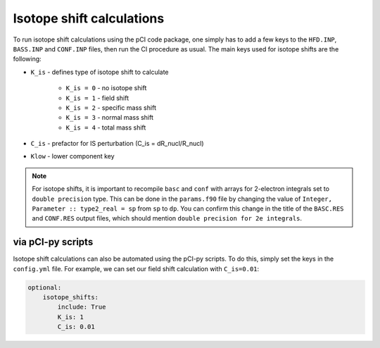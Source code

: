 Isotope shift calculations
==========================

To run isotope shift calculations using the pCI code package, one simply has to add a few keys to the ``HFD.INP``, ``BASS.INP`` and ``CONF.INP`` files, then run the CI procedure as usual. The main keys used for isotope shifts are the following:  

* ``K_is`` - defines type of isotope shift to calculate  
  
    * ``K_is = 0`` - no isotope shift
    * ``K_is = 1`` - field shift
    * ``K_is = 2`` - specific mass shift
    * ``K_is = 3`` - normal mass shift
    * ``K_is = 4`` - total mass shift  
  
* ``C_is`` - prefactor for IS perturbation (C_is = dR_nucl/R_nucl)
* ``Klow`` - lower component key 

.. note::

	For isotope shifts, it is important to recompile ``basc`` and ``conf`` with arrays for 2-electron integrals set to ``double precision`` type. This can be done in the ``params.f90`` file by changing the value of ``Integer, Parameter :: type2_real = sp`` from ``sp``  to ``dp``. You can confirm this change in the title of the ``BASC.RES`` and ``CONF.RES`` output files, which should mention ``double precision for 2e integrals``.

via pCI-py scripts
------------------

Isotope shift calculations can also be automated using the pCI-py scripts. To do this, simply set the keys in the ``config.yml`` file. For example, we can set our field shift calculation with ``C_is=0.01``:

.. code-block:: 

    optional:
        isotope_shifts: 
            include: True
            K_is: 1
            C_is: 0.01

